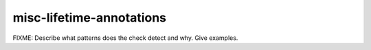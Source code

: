 .. title:: clang-tidy - misc-lifetime-annotations

misc-lifetime-annotations
=========================

FIXME: Describe what patterns does the check detect and why. Give examples.
